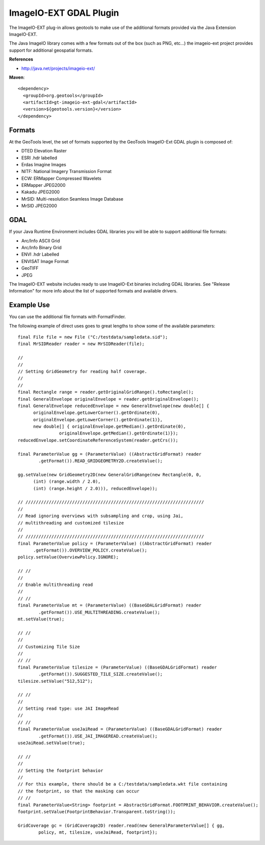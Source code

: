 ImageIO-EXT GDAL Plugin
-----------------------

The ImageIO-EXT plug-in allows geotools to make use of the additional formats provided via the
Java Extension ImageIO-EXT.

The Java ImageIO library comes with a few formats out of the box (such as PNG, etc...) the
imageio-ext project provides support for additional geospatial formats.

**References**

* http://java.net/projects/imageio-ext/

**Maven**::
   
    <dependency>
      <groupId>org.geotools</groupId>
      <artifactId>gt-imageio-ext-gdal</artifactId>
      <version>${geotools.version}</version>
    </dependency>

Formats
^^^^^^^

At the GeoTools level, the set of formats supported by the GeoTools ImageIO-Ext GDAL plugin
is composed of:

* DTED Elevation Raster
* ESRI .hdr labelled
* Erdas Imagine Images
* NITF: National Imagery Transmission Format
* ECW: ERMapper Compressed Wavelets
* ERMapper JPEG2000
* Kakadu JPEG2000
* MrSID: Multi-resolution Seamless Image Database
* MrSID JPEG2000 

GDAL
^^^^

If your Java Runtime Environment includes GDAL libraries you will be able to support additional
file formats:

* Arc/Info ASCII Grid
* Arc/Info Binary Grid
* ENVI .hdr Labelled
* ENVISAT Image Format
* GeoTIFF
* JPEG

The ImageIO-EXT website includes ready to use ImageIO-Ext binaries including GDAL libraries. See
"Release Information" for more info about the list of supported formats and available drivers.

Example Use
^^^^^^^^^^^

You can use the additional file formats with FormatFinder.

The following example of direct uses goes to great lengths to show some of the available
parameters::
  
  final File file = new File ("C:/testdata/sampledata.sid");
  final MrSIDReader reader = new MrSIDReader(file);
  
  //
  //
  // Setting GridGeometry for reading half coverage.
  //
  //
  final Rectangle range = reader.getOriginalGridRange().toRectangle();
  final GeneralEnvelope originalEnvelope = reader.getOriginalEnvelope();
  final GeneralEnvelope reducedEnvelope = new GeneralEnvelope(new double[] {
        originalEnvelope.getLowerCorner().getOrdinate(0),
        originalEnvelope.getLowerCorner().getOrdinate(1)},
        new double[] { originalEnvelope.getMedian().getOrdinate(0),
                  originalEnvelope.getMedian().getOrdinate(1)});
  reducedEnvelope.setCoordinateReferenceSystem(reader.getCrs());
  
  final ParameterValue gg = (ParameterValue) ((AbstractGridFormat) reader
          .getFormat()).READ_GRIDGEOMETRY2D.createValue();
  
  gg.setValue(new GridGeometry2D(new GeneralGridRange(new Rectangle(0, 0,
        (int) (range.width / 2.0),
        (int) (range.height / 2.0))), reducedEnvelope));
  
  // /////////////////////////////////////////////////////////////////////
  //
  // Read ignoring overviews with subsampling and crop, using Jai,
  // multithreading and customized tilesize
  //
  // /////////////////////////////////////////////////////////////////////
  final ParameterValue policy = (ParameterValue) ((AbstractGridFormat) reader
        .getFormat()).OVERVIEW_POLICY.createValue();
  policy.setValue(OverviewPolicy.IGNORE);
  
  // //
  //
  // Enable multithreading read
  //
  // //
  final ParameterValue mt = (ParameterValue) ((BaseGDALGridFormat) reader
          .getFormat()).USE_MULTITHREADING.createValue();
  mt.setValue(true);
  
  // //
  //
  // Customizing Tile Size
  //
  // //
  final ParameterValue tilesize = (ParameterValue) ((BaseGDALGridFormat) reader
          .getFormat()).SUGGESTED_TILE_SIZE.createValue();
  tilesize.setValue("512,512");
  
  // //
  //
  // Setting read type: use JAI ImageRead
  //
  // //
  final ParameterValue useJaiRead = (ParameterValue) ((BaseGDALGridFormat) reader
          .getFormat()).USE_JAI_IMAGEREAD.createValue();
  useJaiRead.setValue(true);
  
  // //
  //
  // Setting the footprint behavior
  //
  // For this example, there should be a C:/testdata/sampledata.wkt file containing 
  // the footprint, so that the masking can occur
  // //
  final ParameterValue<String> footprint = AbstractGridFormat.FOOTPRINT_BEHAVIOR.createValue();
  footprint.setValue(FootprintBehavior.Transparent.toString());
  
  GridCoverage gc = (GridCoverage2D) reader.read(new GeneralParameterValue[] { gg,
          policy, mt, tilesize, useJaiRead, footprint});
